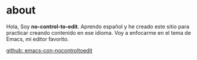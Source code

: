 * about

Hola, Soy *no-control-to-edit*. Aprendo español y he creado este sitio para practicar creando contenido en ese idioma. Voy a enfocarme en el tema de Emacs, mi editor favorito.

[[https://github.com/nocontroltoedit/emacs-con-nocontroltoedit/tree/main][github: emacs-con-nocontroltoedit]]
